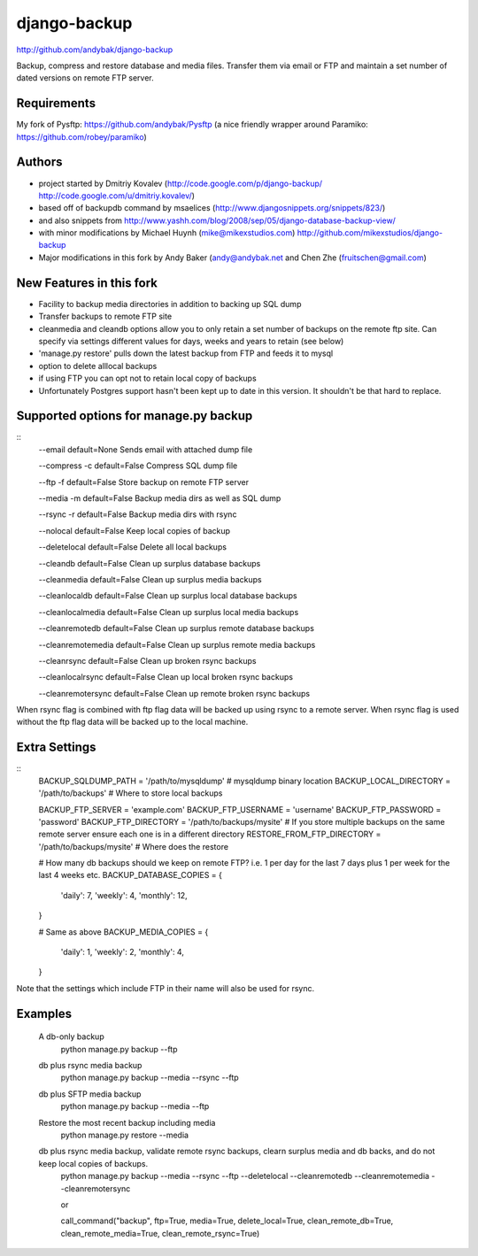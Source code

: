 django-backup
=============
http://github.com/andybak/django-backup

Backup, compress and restore database and media files. Transfer them via email or FTP and maintain a set number of dated versions on remote FTP server.

Requirements
------------

My fork of Pysftp: https://github.com/andybak/Pysftp
(a nice friendly wrapper around Paramiko: https://github.com/robey/paramiko)

Authors
-------

* project started by Dmitriy Kovalev (http://code.google.com/p/django-backup/ http://code.google.com/u/dmitriy.kovalev/)
* based off of backupdb command by msaelices (http://www.djangosnippets.org/snippets/823/)
* and also snippets from http://www.yashh.com/blog/2008/sep/05/django-database-backup-view/
* with minor modifications by Michael Huynh (mike@mikexstudios.com) http://github.com/mikexstudios/django-backup
* Major modifications in this fork by Andy Baker (andy@andybak.net and Chen Zhe (fruitschen@gmail.com)


New Features in this fork
-------------------------

- Facility to backup media directories in addition to backing up SQL dump
- Transfer backups to remote FTP site
- cleanmedia and cleandb options allow you to only retain a set number of backups on the remote ftp site. Can specify via settings different values for days, weeks and years to retain (see below)
- 'manage.py restore' pulls down the latest backup from FTP and feeds it to mysql
- option to delete alllocal backups
- if using FTP you can opt not to retain local copy of backups
- Unfortunately Postgres support hasn't been kept up to date in this version. It shouldn't be that hard to replace.


Supported options for manage.py backup
--------------------------------------
::
    --email
    default=None
    Sends email with attached dump file

    --compress -c
    default=False
    Compress SQL dump file

    --ftp -f
    default=False
    Store backup on remote FTP server

    --media -m
    default=False
    Backup media dirs as well as SQL dump

    --rsync -r
    default=False
    Backup media dirs with rsync

    --nolocal
    default=False
    Keep local copies of backup

    --deletelocal
    default=False
    Delete all local backups

    --cleandb
    default=False
    Clean up surplus database backups

    --cleanmedia
    default=False
    Clean up surplus media backups

    --cleanlocaldb
    default=False
    Clean up surplus local database backups

    --cleanlocalmedia
    default=False
    Clean up surplus local media backups

    --cleanremotedb
    default=False
    Clean up surplus remote database backups

    --cleanremotemedia
    default=False
    Clean up surplus remote media backups

    --cleanrsync
    default=False
    Clean up broken rsync backups
    
    --cleanlocalrsync
    default=False
    Clean up local broken rsync backups
    
    --cleanremotersync
    default=False
    Clean up remote broken rsync backups

When rsync flag is combined with ftp flag data will be backed up using rsync to a remote server.
When rsync flag is used without the ftp flag data will be backed up to the local machine.
    
Extra Settings
--------------
::
  BACKUP_SQLDUMP_PATH = '/path/to/mysqldump' # mysqldump binary location
  BACKUP_LOCAL_DIRECTORY = '/path/to/backups' # Where to store local backups

  BACKUP_FTP_SERVER = 'example.com'
  BACKUP_FTP_USERNAME = 'username'
  BACKUP_FTP_PASSWORD = 'password'
  BACKUP_FTP_DIRECTORY = '/path/to/backups/mysite' # If you store multiple backups on the same remote server ensure each one is in a different directory
  RESTORE_FROM_FTP_DIRECTORY = '/path/to/backups/mysite' # Where does the restore

  # How many db backups should we keep on remote FTP? i.e. 1 per day for the last 7 days plus 1 per week for the last 4 weeks etc.
  BACKUP_DATABASE_COPIES = {
     'daily': 7,
     'weekly': 4,
     'monthly': 12,
  }

  # Same as above
  BACKUP_MEDIA_COPIES = {
     'daily': 1,
     'weekly': 2,
     'monthly': 4,
  }

Note that the settings which include FTP in their name will also be used for rsync.
  
Examples
--------------

  A db-only backup
    python manage.py backup --ftp
    
  db plus rsync media backup
    python manage.py backup --media --rsync --ftp
  
  db plus SFTP media backup
    python manage.py backup --media --ftp

  Restore the most recent backup including media
    python manage.py restore --media
  
  db plus rsync media backup, validate remote rsync backups, clearn surplus media and db backs, and do not keep local copies of backups. 
    python manage.py backup --media --rsync --ftp --deletelocal --cleanremotedb --cleanremotemedia --cleanremotersync
    
    or 
    
    call_command("backup", ftp=True, media=True, delete_local=True, clean_remote_db=True, clean_remote_media=True, clean_remote_rsync=True)

